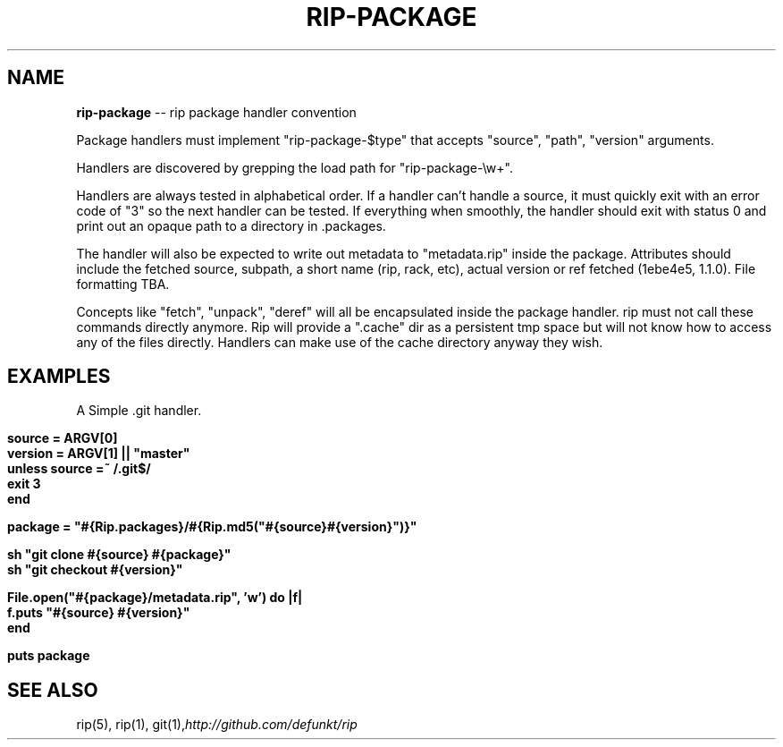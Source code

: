 .\" generated with Ron/v0.3
.\" http://github.com/rtomayko/ron/
.
.TH "RIP\-PACKAGE" "5" "April 2010" "RIP" "Rip Manual"
.
.SH "NAME"
\fBrip-package\fR \-\- rip package handler convention
.
.P
Package handlers must implement "rip\-package\-$type" that accepts
"source", "path", "version" arguments.
.
.P
Handlers are discovered by grepping the load path for
"rip\-package\-\\w+".
.
.P
Handlers are always tested in alphabetical order. If a handler can't
handle a source, it must quickly exit with an error code of "3" so the
next handler can be tested. If everything when smoothly, the handler
should exit with status 0 and print out an opaque path to a directory
in .packages.
.
.P
The handler will also be expected to write out metadata to
"metadata.rip" inside the package. Attributes should include the
fetched source, subpath, a short name (rip, rack, etc), actual version
or ref fetched (1ebe4e5, 1.1.0). File formatting TBA.
.
.P
Concepts like "fetch", "unpack", "deref" will all be encapsulated
inside the package handler. rip must not call these commands directly
anymore. Rip will provide a ".cache" dir as a persistent tmp space but
will not know how to access any of the files directly. Handlers can
make use of the cache directory anyway they wish.
.
.SH "EXAMPLES"
A Simple .git handler.
.
.IP "" 4
.
.nf

\fBsource  = ARGV[0]
version = ARGV[1] || "master" 
unless source =~ /\.git$/
  exit 3
end

package = "#{Rip.packages}/#{Rip.md5("#{source}#{version}")}"

sh "git clone #{source} #{package}"
sh "git checkout #{version}"

File.open("#{package}/metadata.rip", 'w') do |f|
  f.puts "#{source} #{version}"
end

puts package
\fR
.
.fi
.
.IP "" 0
.
.SH "SEE ALSO"
rip(5), rip(1), git(1),\fIhttp://github.com/defunkt/rip\fR
